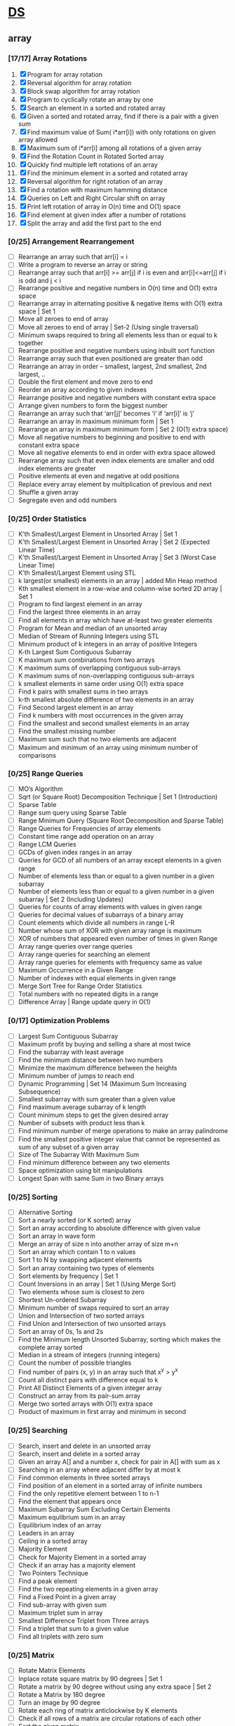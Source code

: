 * [[https://www.geeksforgeeks.org/data-structures/][DS]]
  
** array
*** [17/17] Array Rotations
    1. [X] Program for array rotation
    2. [X] Reversal algorithm for array rotation
    3. [X] Block swap algorithm for array rotation
    4. [X] Program to cyclically rotate an array by one
    5. [X] Search an element in a sorted and rotated array
    6. [X] Given a sorted and rotated array, find if there is a pair with a given sum
    7. [X] Find maximum value of Sum( i*arr[i]) with only rotations on given array allowed
    8. [X] Maximum sum of i*arr[i] among all rotations of a given array
    9. [X] Find the Rotation Count in Rotated Sorted array
    10. [X] Quickly find multiple left rotations of an array
    11. [X] Find the minimum element in a sorted and rotated array
    12. [X] Reversal algorithm for right rotation of an array
    13. [X] Find a rotation with maximum hamming distance
    14. [X] Queries on Left and Right Circular shift on array
    15. [X] Print left rotation of array in O(n) time and O(1) space
    16. [X] Find element at given index after a number of rotations
    17. [X] Split the array and add the first part to the end

*** [0/25] Arrangement Rearrangement
    - [ ] Rearrange an array such that arr[i] = i
    - [ ] Write a program to reverse an array or string
    - [ ] Rearrange array such that arr[i] >= arr[j] if i is even and arr[i]<=arr[j] if i is odd and j < i
    - [ ] Rearrange positive and negative numbers in O(n) time and O(1) extra space
    - [ ] Rearrange array in alternating positive & negative items with O(1) extra space | Set 1
    - [ ] Move all zeroes to end of array
    - [ ] Move all zeroes to end of array | Set-2 (Using single traversal)
    - [ ] Minimum swaps required to bring all elements less than or equal to k together
    - [ ] Rearrange positive and negative numbers using inbuilt sort function
    - [ ] Rearrange array such that even positioned are greater than odd
    - [ ] Rearrange an array in order – smallest, largest, 2nd smallest, 2nd largest, ..
    - [ ] Double the first element and move zero to end
    - [ ] Reorder an array according to given indexes
    - [ ] Rearrange positive and negative numbers with constant extra space
    - [ ] Arrange given numbers to form the biggest number
    - [ ] Rearrange an array such that ‘arr[j]’ becomes ‘i’ if ‘arr[i]’ is ‘j’
    - [ ] Rearrange an array in maximum minimum form | Set 1
    - [ ] Rearrange an array in maximum minimum form | Set 2 (O(1) extra space)
    - [ ] Move all negative numbers to beginning and positive to end with constant extra space
    - [ ] Move all negative elements to end in order with extra space allowed
    - [ ] Rearrange array such that even index elements are smaller and odd index elements are greater
    - [ ] Positive elements at even and negative at odd positions
    - [ ] Replace every array element by multiplication of previous and next
    - [ ] Shuffle a given array
    - [ ] Segregate even and odd numbers    
*** [0/25] Order Statistics
    - [ ] K’th Smallest/Largest Element in Unsorted Array | Set 1
    - [ ] K’th Smallest/Largest Element in Unsorted Array | Set 2 (Expected Linear Time)
    - [ ] K’th Smallest/Largest Element in Unsorted Array | Set 3 (Worst Case Linear Time)
    - [ ] K’th Smallest/Largest Element using STL
    - [ ] k largest(or smallest) elements in an array | added Min Heap method
    - [ ] Kth smallest element in a row-wise and column-wise sorted 2D array | Set 1
    - [ ] Program to find largest element in an array
    - [ ] Find the largest three elements in an array
    - [ ] Find all elements in array which have at-least two greater elements
    - [ ] Program for Mean and median of an unsorted array
    - [ ] Median of Stream of Running Integers using STL
    - [ ] Minimum product of k integers in an array of positive Integers
    - [ ] K-th Largest Sum Contiguous Subarray
    - [ ] K maximum sum combinations from two arrays
    - [ ] K maximum sums of overlapping contiguous sub-arrays
    - [ ] K maximum sums of non-overlapping contiguous sub-arrays
    - [ ] k smallest elements in same order using O(1) extra space
    - [ ] Find k pairs with smallest sums in two arrays
    - [ ] k-th smallest absolute difference of two elements in an array
    - [ ] Find Second largest element in an array
    - [ ] Find k numbers with most occurrences in the given array
    - [ ] Find the smallest and second smallest elements in an array
    - [ ] Find the smallest missing number
    - [ ] Maximum sum such that no two elements are adjacent
    - [ ] Maximum and minimum of an array using minimum number of comparisons
*** [0/25] Range Queries
    - [ ] MO’s Algorithm
    - [ ] Sqrt (or Square Root) Decomposition Technique | Set 1 (Introduction)
    - [ ] Sparse Table
    - [ ] Range sum query using Sparse Table
    - [ ] Range Minimum Query (Square Root Decomposition and Sparse Table)
    - [ ] Range Queries for Frequencies of array elements
    - [ ] Constant time range add operation on an array
    - [ ] Range LCM Queries
    - [ ] GCDs of given index ranges in an array
    - [ ] Queries for GCD of all numbers of an array except elements in a given range
    - [ ] Number of elements less than or equal to a given number in a given subarray
    - [ ] Number of elements less than or equal to a given number in a given subarray | Set 2 (Including Updates)
    - [ ] Queries for counts of array elements with values in given range
    - [ ] Queries for decimal values of subarrays of a binary array
    - [ ] Count elements which divide all numbers in range L-R
    - [ ] Number whose sum of XOR with given array range is maximum
    - [ ] XOR of numbers that appeared even number of times in given Range
    - [ ] Array range queries over range queries
    - [ ] Array range queries for searching an element
    - [ ] Array range queries for elements with frequency same as value
    - [ ] Maximum Occurrence in a Given Range
    - [ ] Number of indexes with equal elements in given range
    - [ ] Merge Sort Tree for Range Order Statistics
    - [ ] Total numbers with no repeated digits in a range
    - [ ] Difference Array | Range update query in O(1)
*** [0/17] Optimization Problems
    - [ ] Largest Sum Contiguous Subarray
    - [ ] Maximum profit by buying and selling a share at most twice
    - [ ] Find the subarray with least average
    - [ ] Find the minimum distance between two numbers
    - [ ] Minimize the maximum difference between the heights
    - [ ] Minimum number of jumps to reach end
    - [ ] Dynamic Programming | Set 14 (Maximum Sum Increasing Subsequence)
    - [ ] Smallest subarray with sum greater than a given value
    - [ ] Find maximum average subarray of k length
    - [ ] Count minimum steps to get the given desired array
    - [ ] Number of subsets with product less than k
    - [ ] Find minimum number of merge operations to make an array palindrome
    - [ ] Find the smallest positive integer value that cannot be represented as sum of any subset of a given array
    - [ ] Size of The Subarray With Maximum Sum
    - [ ] Find minimum difference between any two elements
    - [ ] Space optimization using bit manipulations
    - [ ] Longest Span with same Sum in two Binary arrays
*** [0/25] Sorting
    - [ ] Alternative Sorting
    - [ ] Sort a nearly sorted (or K sorted) array
    - [ ] Sort an array according to absolute difference with given value
    - [ ] Sort an array in wave form
    - [ ] Merge an array of size n into another array of size m+n
    - [ ] Sort an array which contain 1 to n values
    - [ ] Sort 1 to N by swapping adjacent elements
    - [ ] Sort an array containing two types of elements
    - [ ] Sort elements by frequency | Set 1
    - [ ] Count Inversions in an array | Set 1 (Using Merge Sort)
    - [ ] Two elements whose sum is closest to zero
    - [ ] Shortest Un-ordered Subarray
    - [ ] Minimum number of swaps required to sort an array
    - [ ] Union and Intersection of two sorted arrays
    - [ ] Find Union and Intersection of two unsorted arrays
    - [ ] Sort an array of 0s, 1s and 2s
    - [ ] Find the Minimum length Unsorted Subarray, sorting which makes the complete array sorted
    - [ ] Median in a stream of integers (running integers)
    - [ ] Count the number of possible triangles
    - [ ] Find number of pairs (x, y) in an array such that x^y > y^x
    - [ ] Count all distinct pairs with difference equal to k
    - [ ] Print All Distinct Elements of a given integer array
    - [ ] Construct an array from its pair-sum array
    - [ ] Merge two sorted arrays with O(1) extra space
    - [ ] Product of maximum in first array and minimum in second
*** [0/25] Searching
    - [ ] Search, insert and delete in an unsorted array
    - [ ] Search, insert and delete in a sorted array
    - [ ] Given an array A[] and a number x, check for pair in A[] with sum as x
    - [ ] Searching in an array where adjacent differ by at most k
    - [ ] Find common elements in three sorted arrays
    - [ ] Find position of an element in a sorted array of infinite numbers
    - [ ] Find the only repetitive element between 1 to n-1
    - [ ] Find the element that appears once
    - [ ] Maximum Subarray Sum Excluding Certain Elements
    - [ ] Maximum equlibrium sum in an array
    - [ ] Equilibrium index of an array
    - [ ] Leaders in an array
    - [ ] Ceiling in a sorted array
    - [ ] Majority Element
    - [ ] Check for Majority Element in a sorted array
    - [ ] Check if an array has a majority element
    - [ ] Two Pointers Technique
    - [ ] Find a peak element
    - [ ] Find the two repeating elements in a given array
    - [ ] Find a Fixed Point in a given array
    - [ ] Find sub-array with given sum
    - [ ] Maximum triplet sum in array
    - [ ] Smallest Difference Triplet from Three arrays
    - [ ] Find a triplet that sum to a given value
    - [ ] Find all triplets with zero sum
*** [0/25] Matrix
    - [ ] Rotate Matrix Elements
    - [ ] Inplace rotate square matrix by 90 degrees | Set 1
    - [ ] Rotate a matrix by 90 degree without using any extra space | Set 2
    - [ ] Rotate a Matrix by 180 degree
    - [ ] Turn an image by 90 degree
    - [ ] Rotate each ring of matrix anticlockwise by K elements
    - [ ] Check if all rows of a matrix are circular rotations of each other
    - [ ] Sort the given matrix
    - [ ] Find the row with maximum number of 1s
    - [ ] Find median in row wise sorted matrix
    - [ ] Matrix Multiplication | Recursive
    - [ ] Program to multiply two matrices
    - [ ] Program for scalar multiplication of a matrix
    - [ ] Program to print Lower triangular and Upper triangular matrix of an array
    - [ ] Find distinct elements common to all rows of a matrix
    - [ ] Print a given matrix in spiral form
    - [ ] Find maximum element of each row in a matrix
    - [ ] Find unique elements in a matrix
    - [ ] Shift matrix elements row-wise by k
    - [ ] Different Operations on Matrices
    - [ ] Print a given matrix in counter-clock wise spiral form
    - [ ] Swap major and minor diagonals of a square matrix
    - [ ] Maximum path sum in matrix
    - [ ] Squares of Matrix Diagonal Elements
    - [ ] Move matrix elements in given direction and add elements with same value
*** [0/10] Misc
    - [ ] Subarray/Substring vs Subsequence and Programs to Generate them
    - [ ] A Product Array Puzzle
    - [ ] Number of subarrays with given product
    - [ ] Linked List vs Array
    - [ ] Check if array elements are consecutive | Added Method 3
    - [ ] Find whether an array is subset of another array | Added Method 3
    - [ ] Implement two stacks in an array
    - [ ] Find relative complement of two sorted arrays
    - [ ] Minimum increment by k operations to make all elements equal
    - [ ] Minimize (max(A[i], B[j], C[k]) – min(A[i], B[j], C[k])) of three different sorted arrays

** Linked List
** Stack
** Queue
** Binary Tree
** Binary Search Tree
** Heap
** Hashing
** Graph
** Matrix
